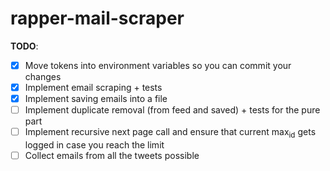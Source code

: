 * rapper-mail-scraper

*TODO*:
- [X] Move tokens into environment variables so you can commit your changes
- [X] Implement email scraping + tests
- [X] Implement saving emails into a file
- [ ] Implement duplicate removal (from feed and saved) + tests for the pure part
- [ ] Implement recursive next page call and ensure that current max_id gets logged in case you reach the limit
- [ ] Collect emails from all the tweets possible
